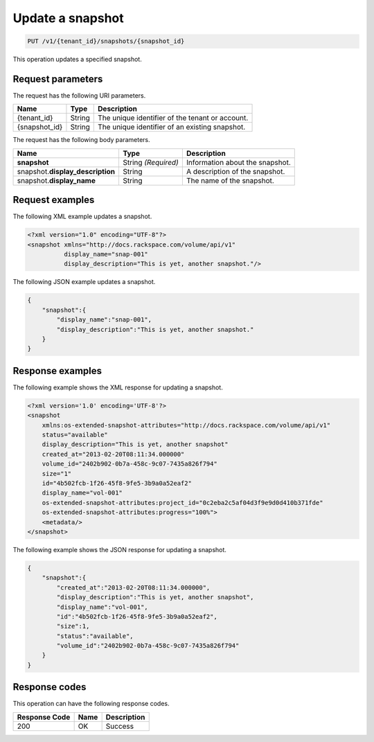 .. _put-update-snapshot:

Update a snapshot
~~~~~~~~~~~~~~~~~

.. code::

    PUT /v1/{tenant_id}/snapshots/{snapshot_id}

This operation updates a specified snapshot.

Request parameters
------------------

The request has the following URI parameters.

+--------------------------+-------------------------+------------------------+
|Name                      |Type                     |Description             |
+==========================+=========================+========================+
|{tenant_id}               |String                   |The unique identifier of|
|                          |                         |the tenant or account.  |
+--------------------------+-------------------------+------------------------+
|{snapshot_id}             |String                   |The unique identifier of|
|                          |                         |an existing snapshot.   |
+--------------------------+-------------------------+------------------------+

The request has the following body parameters.

+--------------------------+-------------------------+------------------------+
|Name                      |Type                     |Description             |
+==========================+=========================+========================+
|**snapshot**              |String *(Required)*      |Information about the   |
|                          |                         |snapshot.               |
+--------------------------+-------------------------+------------------------+
|snapshot.\                |String                   |A description of the    |
|**display_description**   |                         |snapshot.               |
+--------------------------+-------------------------+------------------------+
|snapshot.\                |String                   |The name of the         |
|**display_name**          |                         |snapshot.               |
+--------------------------+-------------------------+------------------------+


Request examples
----------------

The following XML example updates a snapshot.

.. code::

   <?xml version="1.0" encoding="UTF-8"?>
   <snapshot xmlns="http://docs.rackspace.com/volume/api/v1"
             display_name="snap-001"
             display_description="This is yet, another snapshot."/>

The following JSON example updates a snapshot.

.. code::

   {
       "snapshot":{
           "display_name":"snap-001",
           "display_description":"This is yet, another snapshot."
       }
   }

Response examples
-----------------

The following example shows the XML response for updating a snapshot.

.. code::

   <?xml version='1.0' encoding='UTF-8'?>
   <snapshot
       xmlns:os-extended-snapshot-attributes="http://docs.rackspace.com/volume/api/v1"
       status="available"
       display_description="This is yet, another snapshot"
       created_at="2013-02-20T08:11:34.000000"
       volume_id="2402b902-0b7a-458c-9c07-7435a826f794"
       size="1"
       id="4b502fcb-1f26-45f8-9fe5-3b9a0a52eaf2"
       display_name="vol-001"
       os-extended-snapshot-attributes:project_id="0c2eba2c5af04d3f9e9d0d410b371fde"
       os-extended-snapshot-attributes:progress="100%">
       <metadata/>
   </snapshot>

The following example shows the JSON response for updating a snapshot.

.. code::

   {
       "snapshot":{
           "created_at":"2013-02-20T08:11:34.000000",
           "display_description":"This is yet, another snapshot",
           "display_name":"vol-001",
           "id":"4b502fcb-1f26-45f8-9fe5-3b9a0a52eaf2",
           "size":1,
           "status":"available",
           "volume_id":"2402b902-0b7a-458c-9c07-7435a826f794"
       }
   }

Response codes
--------------

This operation can have the following response codes.

+--------------------------+-------------------------+------------------------+
|Response Code             |Name                     |Description             |
+==========================+=========================+========================+
|200                       |OK                       |Success                 |
+--------------------------+-------------------------+------------------------+
